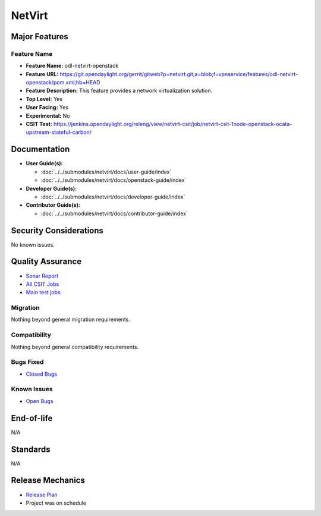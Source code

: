 =======
NetVirt
=======

Major Features
==============

Feature Name
------------

* **Feature Name:** odl-netvirt-openstack
* **Feature URL:** https://git.opendaylight.org/gerrit/gitweb?p=netvirt.git;a=blob;f=vpnservice/features/odl-netvirt-openstack/pom.xml;hb=HEAD
* **Feature Description:**  This feature provides a network virtualization solution.
* **Top Level:** Yes
* **User Facing:** Yes
* **Experimental:** No
* **CSIT Test:** https://jenkins.opendaylight.org/releng/view/netvirt-csit/job/netvirt-csit-1node-openstack-ocata-upstream-stateful-carbon/

Documentation
=============

* **User Guide(s):**

  * :doc:`../../submodules/netvirt/docs/user-guide/index`
  * :doc:`../../submodules/netvirt/docs/openstack-guide/index`

* **Developer Guide(s):**

  * :doc:`../../submodules/netvirt/docs/developer-guide/index`

* **Contributor Guide(s):**

  * :doc:`../../submodules/netvirt/docs/contributor-guide/index`

Security Considerations
=======================

No known issues.

Quality Assurance
=================

* `Sonar Report <https://sonar.opendaylight.org/overview?id=64219>`_
* `All CSIT Jobs <https://jenkins.opendaylight.org/releng/view/netvirt-csit>`_
* `Main test jobs <https://jenkins.opendaylight.org/releng/view/netvirt-csit/job/netvirt-csit-1node-openstack-ocata-upstream-stateful-nitrogen/>`_

Migration
---------

Nothing beyond general migration requirements.

Compatibility
-------------

Nothing beyond general compatibility requirements.

Bugs Fixed
----------

* `Closed Bugs <https://bugs.opendaylight.org/buglist.cgi?bug_status=RESOLVED&bug_status=VERIFIED&component=General&list_id=78695&order=changeddate%2Cpriority%2Cbug_severity&product=netvirt&query_based_on=&query_format=advanced&resolution=FIXED&resolution=INVALID&resolution=WONTFIX&resolution=DUPLICATE&resolution=WORKSFORME&version=Nitrogen>`_

Known Issues
------------

* `Open Bugs <https://bugs.opendaylight.org/buglist.cgi?bug_status=UNCONFIRMED&bug_status=CONFIRMED&bug_status=IN_PROGRESS&bug_status=WAITING_FOR_REVIEW&component=General&list_id=78574&order=bugs.bug_severity%2Cbugs.priority&product=netvirt&query_format=advanced&resolution=--->`_

End-of-life
===========

N/A

Standards
=========

N/A

Release Mechanics
=================

* `Release Plan <https://wiki.opendaylight.org/view/NetVirt:Nitrogen:Release_Plan>`_
* Project was on schedule
